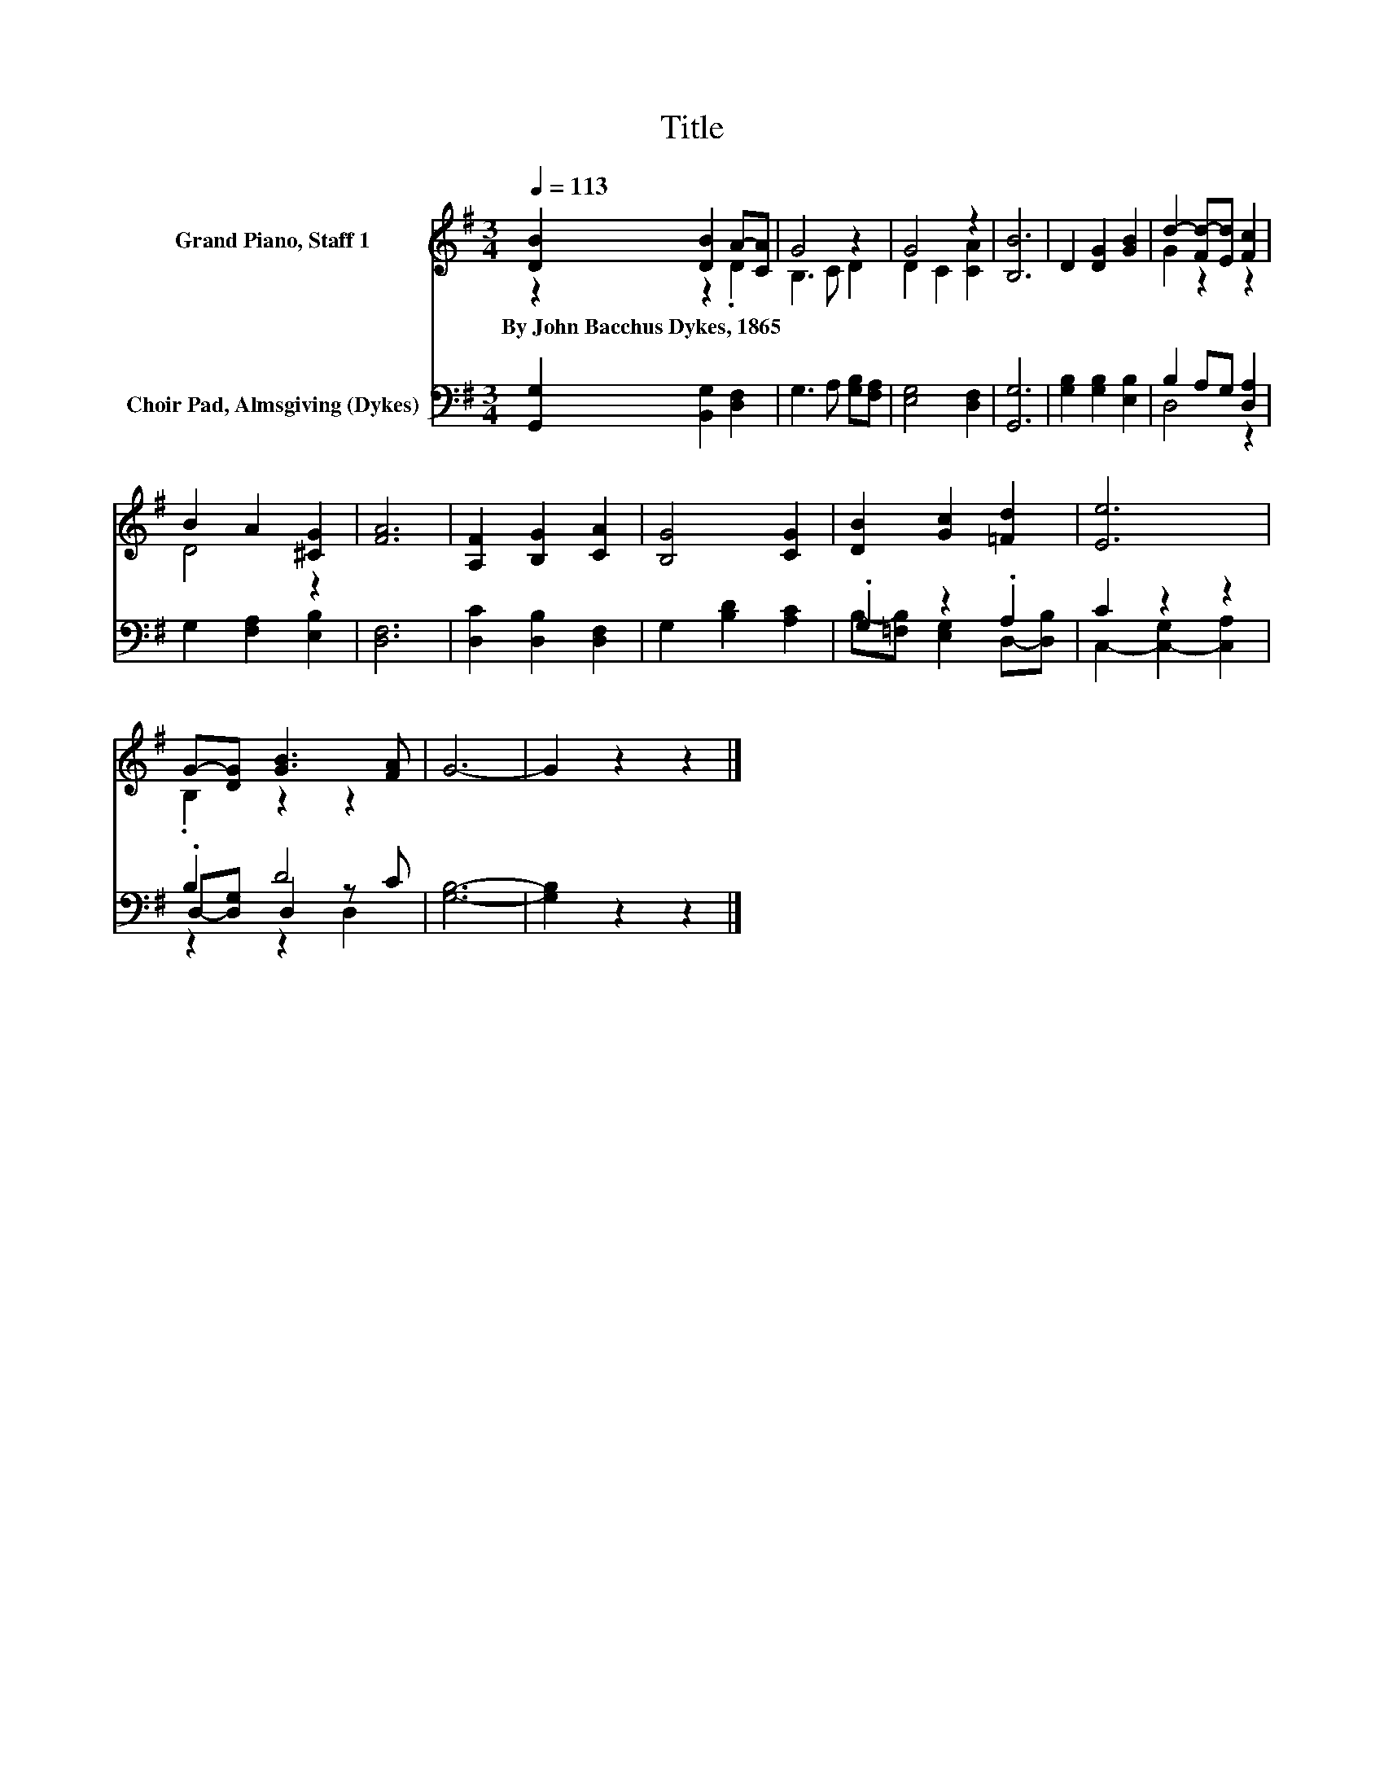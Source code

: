 X:1
T:Title
%%score ( 1 2 ) ( 3 4 5 )
L:1/8
Q:1/4=113
M:3/4
K:G
V:1 treble nm="Grand Piano, Staff 1"
V:2 treble 
V:3 bass nm="Choir Pad, Almsgiving (Dykes)"
V:4 bass 
V:5 bass 
V:1
 [DB]2 [DB]2 A-[CA] | G4 z2 | G4 z2 | [B,B]6 | D2 [DG]2 [GB]2 | d2- [Fd-][Ed] [Fc]2 | %6
w: By~John~Bacchus~Dykes,~1865 * * *||||||
 B2 A2 [^CG]2 | [FA]6 | [A,F]2 [B,G]2 [CA]2 | [B,G]4 [CG]2 | [DB]2 [Gc]2 [=Fd]2 | [Ee]6 | %12
w: ||||||
 G-[DG] [GB]3 [FA] | G6- | G2 z2 z2 |] %15
w: |||
V:2
 z2 z2 .D2 | B,3 C D2 | D2 C2 [CA]2 | x6 | x6 | G2 z2 z2 | D4 z2 | x6 | x6 | x6 | x6 | x6 | %12
 .B,2 z2 z2 | x6 | x6 |] %15
V:3
 [G,,G,]2 [B,,G,]2 [D,F,]2 | G,3 A, [G,B,][F,A,] | [E,G,]4 [D,F,]2 | [G,,G,]6 | %4
 [G,B,]2 [G,B,]2 [E,B,]2 | B,2 A,G, [D,A,]2 | G,2 [F,A,]2 [E,B,]2 | [D,F,]6 | %8
 [D,C]2 [D,B,]2 [D,F,]2 | G,2 [B,D]2 [A,C]2 | .G,2 z2 .A,2 | C2 z2 z2 | .B,2 D4 | [G,B,]6- | %14
 [G,B,]2 z2 z2 |] %15
V:4
 x6 | x6 | x6 | x6 | x6 | D,4 z2 | x6 | x6 | x6 | x6 | B,-[=F,B,] [E,G,]2 D,-[D,B,] | %11
 C,2- [C,-G,]2 [C,A,]2 | D,-[D,G,] D,2 z C | x6 | x6 |] %15
V:5
 x6 | x6 | x6 | x6 | x6 | x6 | x6 | x6 | x6 | x6 | x6 | x6 | z2 z2 D,2 | x6 | x6 |] %15

